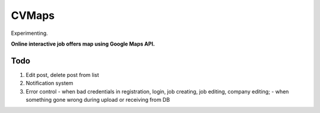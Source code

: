 ######
CVMaps
######

Experimenting.

**Online interactive job offers map using Google Maps API.**

Todo
====
1. Edit post, delete post from list
2. Notification system
3. Error control - when bad credentials in registration, login, job creating, job editing, company editing; - when something gone wrong during upload or receiving from DB
